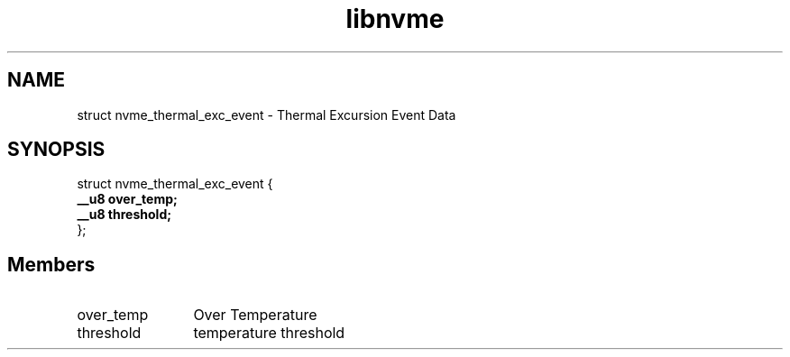 .TH "libnvme" 9 "struct nvme_thermal_exc_event" "October 2024" "API Manual" LINUX
.SH NAME
struct nvme_thermal_exc_event \- Thermal Excursion Event Data
.SH SYNOPSIS
struct nvme_thermal_exc_event {
.br
.BI "    __u8 over_temp;"
.br
.BI "    __u8 threshold;"
.br
.BI "
};
.br

.SH Members
.IP "over_temp" 12
Over Temperature
.IP "threshold" 12
temperature threshold
